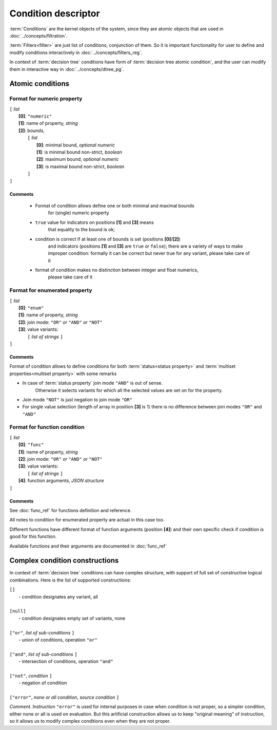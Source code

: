 Condition descriptor
====================

.. index:: 
    Condition descriptor; data structure


:term:`Conditions` are the kernel objects of the system, since they are atomic objects that are used in :doc:`../concepts/filtration`. 

:term:`Filters<filter>` are just list of conditions, conjunction of them. So it is important functionality for user to define and modify conditions interactively in :doc:`../concepts/filters_reg`. 
    
In context of :term:`decision tree` conditions have form of :term:`decision tree atomic condition`, and the user can modify them in interactive way in :doc:`../concepts/dtree_pg`. 

Atomic conditions
-----------------

Format for numeric property
```````````````````````````

| ``[`` *list* 
|       **[0]**: ``"numeric"``
|       **[1]**: name of property, *string*
|       **[2]**: bounds, 
|          ``[`` *list*
|                **[0]**: minimal bound, *optional numeric*
|                **[1]**: is minimal bound non-strict, *boolean*
|                **[2]**: maximum bound, *optional numeric*
|                **[3]**: is maximal bound non-strict, *boolean*
|          ``]``
| ``]``

Comments
^^^^^^^^
    
    - Format of condition allows define one or both minimal and maximal bounds 
        for (single) numeric property
    
    - ``true`` value for indicators on positions **[1]** and **[3]** means 
        that equality to the bound is ok; 
        
    - condition is correct if at least one of bounds is set (positions **[0]**/**[2]**)
        and indicators (positions **[1]** and **[3]** are ``true`` or ``false``);
        there are a variety of ways to make improper condition: formally it can be 
        correct but never true for any variant, please take care of it
        
    - format of condition makes no distinction between integer and float numerics, 
        please take care of it 
    

Format for enumerated property 
``````````````````````````````

| ``[`` *list* 
|       **[0]**: ``"enum"``
|       **[1]**: name of property, *string*
|       **[2]**: join mode: ``"OR"`` *or* ``"AND"`` *or* ``"NOT"``
|       **[3]**: value variants:
|          ``[`` *list of strings* ``]``
| ``]``

Comments
^^^^^^^^
Format of condition allows to define conditions for both :term:`status<status property>` and :term:`multiset properties<multiset property>` with some remarks
    
- In case of :term:`status property` join mode ``"AND"`` is out of sense. 
    Otherwise it selects variants for which all the selected values are set on for the property. 

- Join mode ``"NOT"`` is just negation to join mode ``"OR"``

- For single value selection (length of array in position **[3]** is 1) there is no difference between join modes ``"OR"`` and ``"AND"``

Format for function condition
`````````````````````````````

| ``[`` *list* 
|       **[0]**: ``"func"``
|       **[1]**: name of property, *string*
|       **[2]**: join mode: ``"OR"`` *or* ``"AND"`` *or* ``"NOT"``
|       **[3]**: value variants:
|          ``[`` *list of strings* ``]``
|       **[4]**: function arguments, *JSON structure*
| ``]``

Comments
^^^^^^^^
See :doc:`func_ref` for functions definition and reference.

All notes to condition for enumerated property are actual in this case too.

Different functions have different format of function arguments (position **[4]**) and their own specific check if condition is good for this function.

Available functions and their arguments are documented in :doc:`func_ref`

Complex condition constructions
--------------------------------

In context of :term:`decision tree` conditions can have complex structure, with support of full set of constructive logical combinations. Here is the list of supported constructions:

| ``[]``                
|          - condition designates any variant, all
|
| ``[null]``            
|          - condition designates empty set of variants, none
|
| ``["or"``, *list of sub-conditions* ``]``
|          - union of conditions, operation ``"or"``
|
| ``["and"``, *list of sub-conditions* ``]``
|          - intersection of conditions, operation ``"and"``
|
| ``["not"``, *condition* ``]``
|          - negation of condition
|
| ``["error"``, *none or all condition*, *source condition* ``]``

.. _error_condition:

*Comment*. Instruction ``"error"`` is used for internal purposes in case when condition is not proper, so a simpler condition, either none or all is used on evaluation. But this artificial construction allows us to keep "original meaning" of instruction, so it allows us to modify complex conditions even when they are not proper. 

